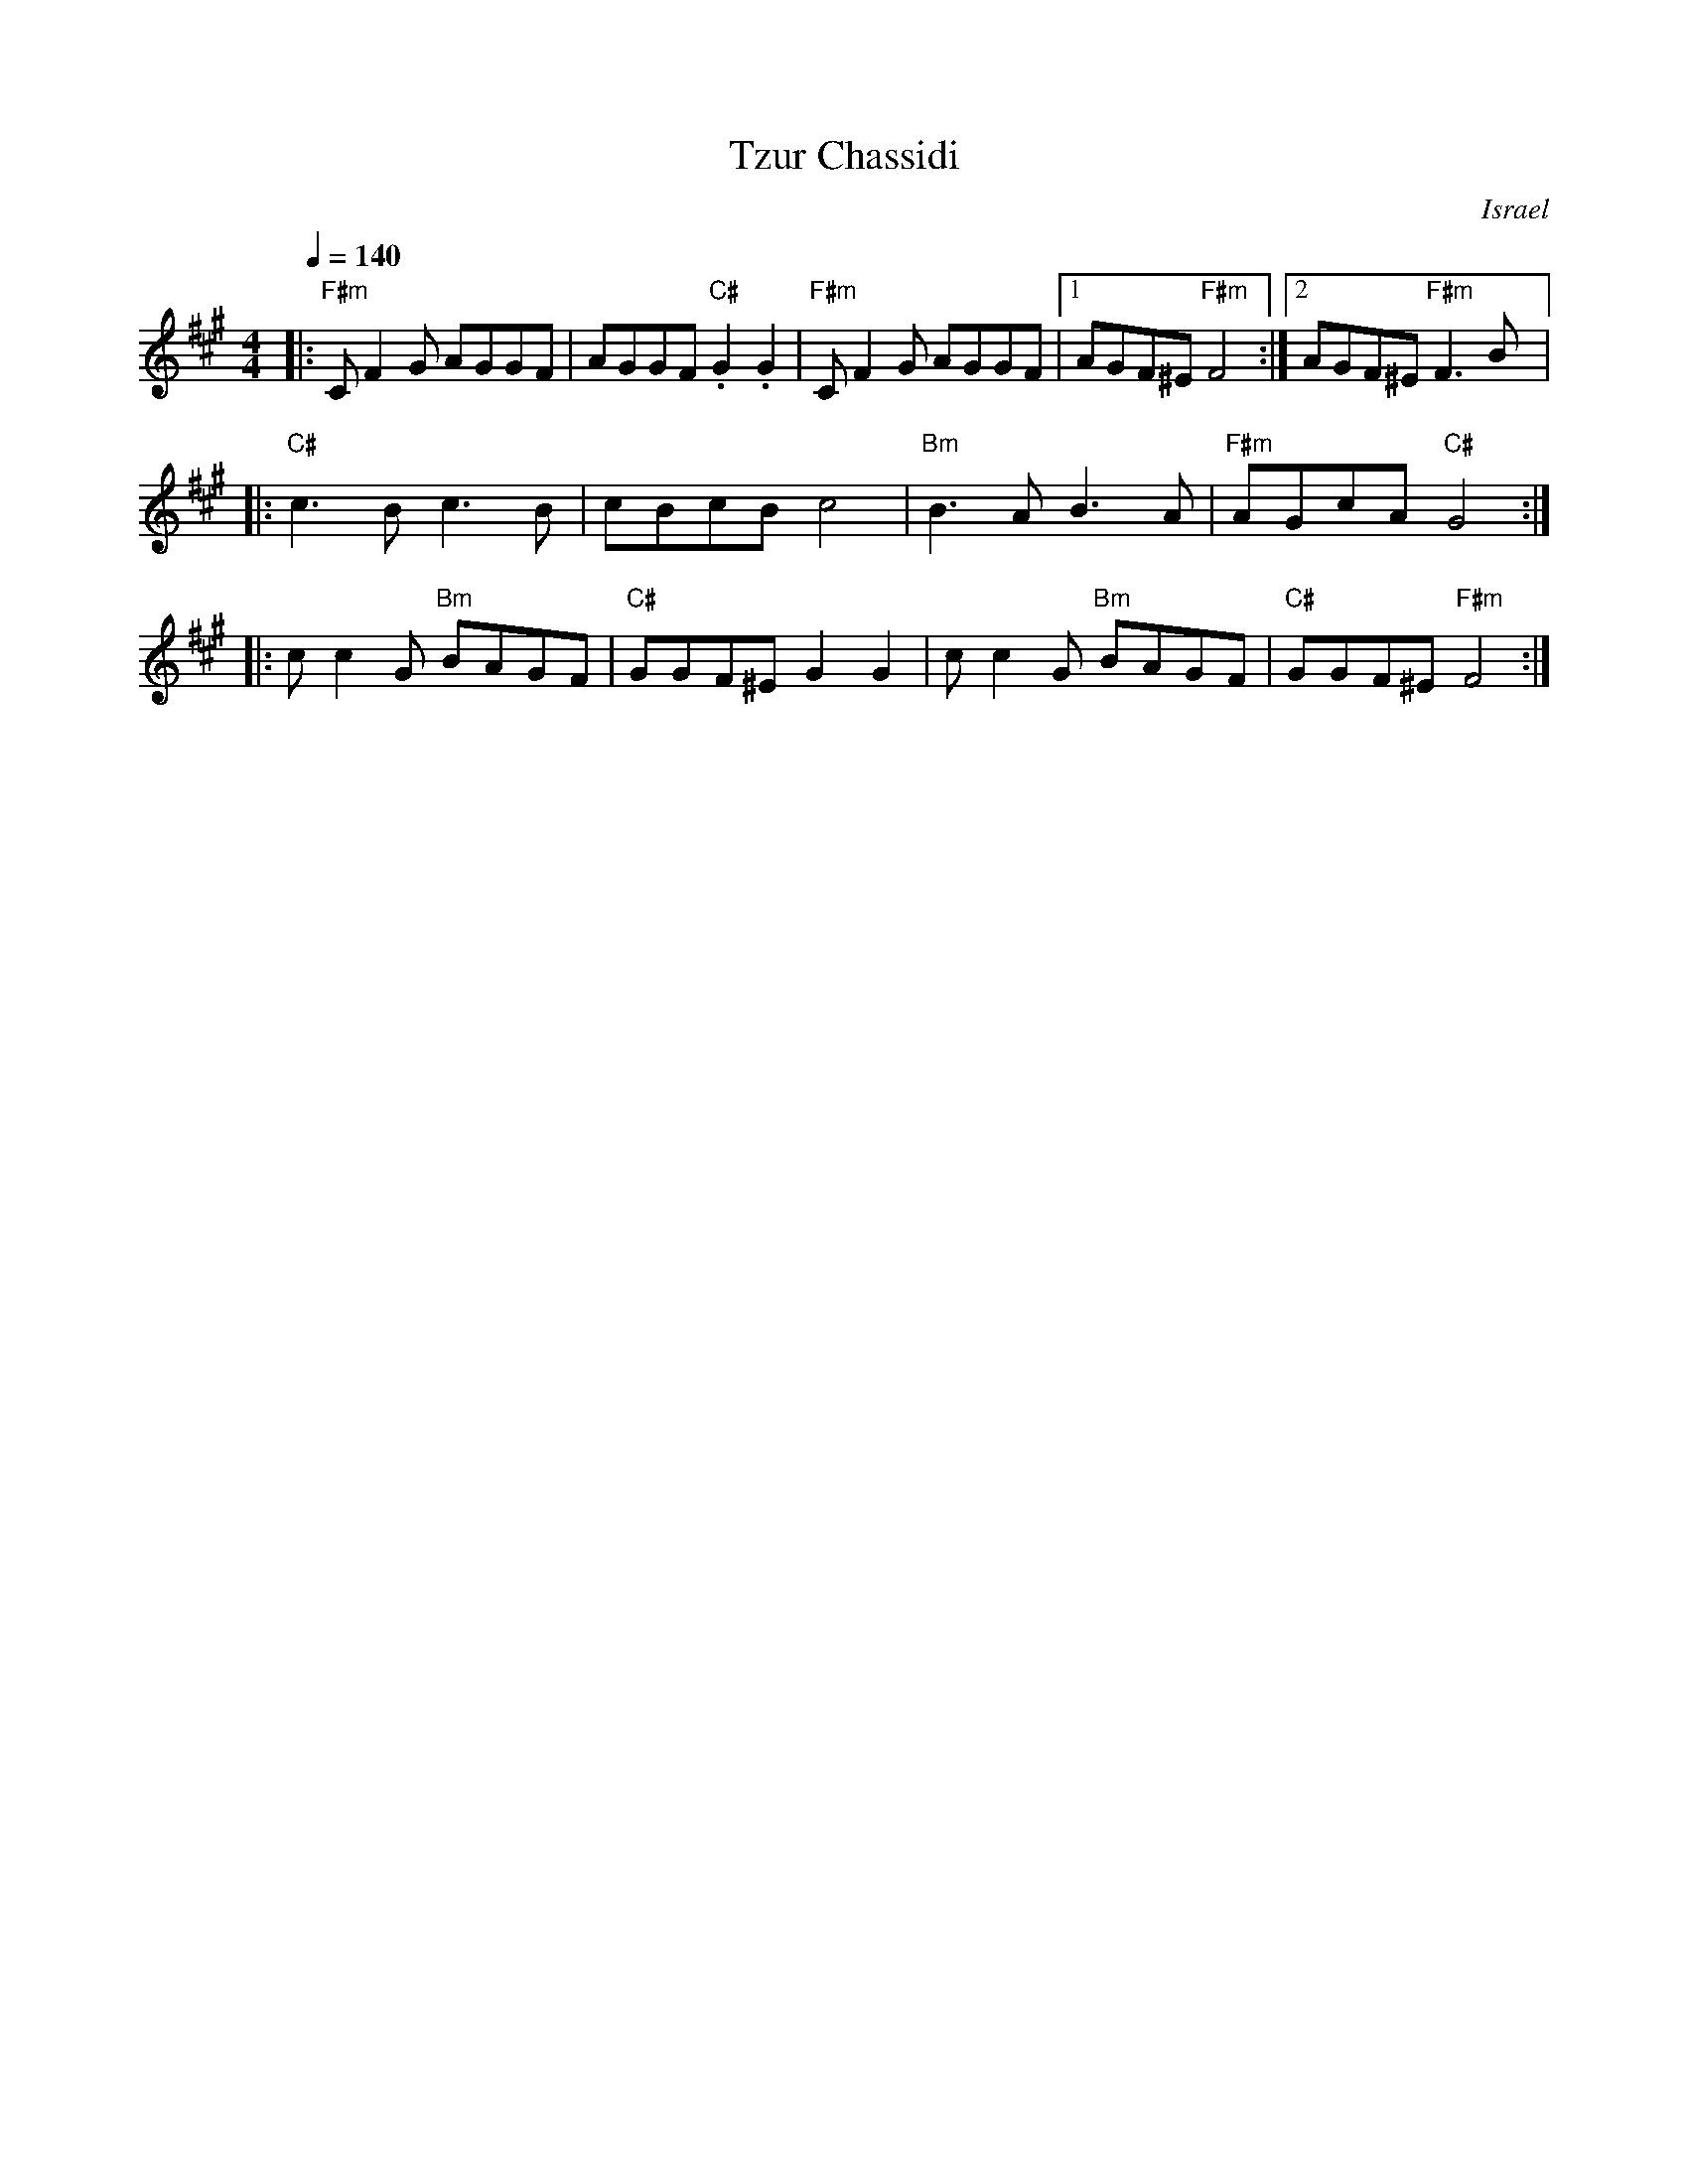 X: 133
T:Tzur Chassidi
O:Israel
M:4/4
L:1/8
Q:1/4=140
K:F#m
|:"F#m"CF2G AGGF     |AGGF "C#".G2.G2|"F#m"CF2G AGGF|[1AGF^E "F#m"F4   :|\
  [2 AGF^E "F#m" F3 B|:
  "C#"c3B c3B        |cBcB c4        |"Bm"B3A B3A   |"F#m"AGcA "C#"G4  :|:
  cc2G "Bm"BAGF      |"C#"GGF^E G2G2 |cc2G "Bm"BAGF |"C#"GGF^E "F#m"F4 :|
